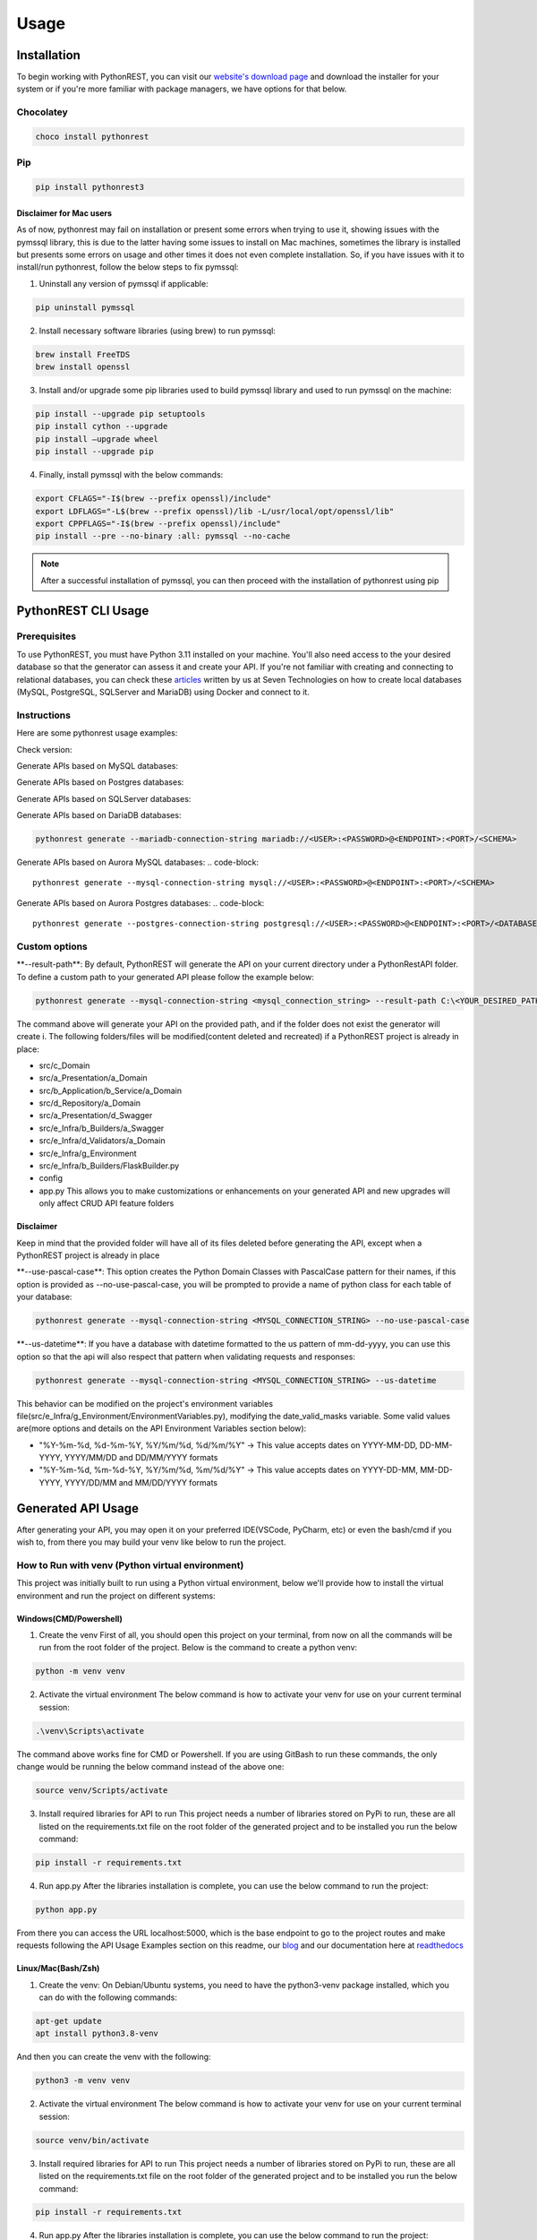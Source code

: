 Usage
=====

.. _installation:

Installation
------------

To begin working with PythonREST, you can visit our `website's download page <https://pythonrest.seventechnologies.cloud/en/download>`_ and download the installer for your system or if you're more familiar with package managers, we have options for that below.

Chocolatey
~~~~~~~~~~

.. code-block::

   choco install pythonrest

Pip
~~~~~~~~~~

.. code-block::

   pip install pythonrest3

Disclaimer for Mac users
^^^^^^^^^^^^^^^^^^^^^^^^

As of now, pythonrest may fail on installation or present some errors when trying to use it, showing issues with the pymssql library, this is due to the latter having some issues to install on Mac machines, sometimes the library is installed but presents some errors on usage and other times it does not even complete installation. So, if you have issues with it to install/run pythonrest, follow the below steps to fix pymssql:

1. Uninstall any version of pymssql if applicable:

.. code-block::

   pip uninstall pymssql

2. Install necessary software libraries (using brew) to run pymssql:

.. code-block::

   brew install FreeTDS
   brew install openssl

3. Install and/or upgrade some pip libraries used to build pymssql library and used to run pymssql on the machine:

.. code-block::

   pip install --upgrade pip setuptools
   pip install cython --upgrade
   pip install –upgrade wheel
   pip install --upgrade pip
   
4. Finally, install pymssql with the below commands:

.. code-block::

   export CFLAGS="-I$(brew --prefix openssl)/include"
   export LDFLAGS="-L$(brew --prefix openssl)/lib -L/usr/local/opt/openssl/lib"
   export CPPFLAGS="-I$(brew --prefix openssl)/include"
   pip install --pre --no-binary :all: pymssql --no-cache

.. note::

   After a successful installation of pymssql, you can then proceed with the installation of pythonrest using pip

PythonREST CLI Usage
--------------------

Prerequisites
~~~~~~~~~~~~~

To use PythonREST, you must have Python 3.11 installed on your machine. You'll also need access to the your desired database so that the generator can assess it and create your API. If you're not familiar with creating and connecting to relational databases, you can check these `articles <https://medium.com/@seventechnologiescloud/>`_ written by us at Seven Technologies on how to create local databases (MySQL, PostgreSQL, SQLServer and MariaDB) using Docker and connect to it.

Instructions
~~~~~~~~~~~~

Here are some pythonrest usage examples:

Check version:

.. code-block::
   pythonrest version

Generate APIs based on MySQL databases:

.. code-block::
   pythonrest generate --mysql-connection-string mysql://<USER>:<PASSWORD>@<ENDPOINT>:<PORT>/<SCHEMA>

Generate APIs based on Postgres databases:

.. code-block::
   pythonrest generate --postgres-connection-string postgresql://<USER>:<PASSWORD>@<ENDPOINT>:<PORT>/<DATABASE_NAME>?options=-c%20search_path=<SCHEMA>,public

Generate APIs based on SQLServer databases:

.. code-block::
   pythonrest generate --sqlserver-connection-string mssql://<USER>:<PASSWORD>@<ENDPOINT>:<PORT>/<SCHEMA>

Generate APIs based on DariaDB databases:

.. code-block::

   pythonrest generate --mariadb-connection-string mariadb://<USER>:<PASSWORD>@<ENDPOINT>:<PORT>/<SCHEMA>

Generate APIs based on Aurora MySQL databases:
.. code-block::

   pythonrest generate --mysql-connection-string mysql://<USER>:<PASSWORD>@<ENDPOINT>:<PORT>/<SCHEMA>

Generate APIs based on Aurora Postgres databases:
.. code-block::

   pythonrest generate --postgres-connection-string postgresql://<USER>:<PASSWORD>@<ENDPOINT>:<PORT>/<DATABASE_NAME>?options=-c%20search_path=<SCHEMA>,public

Custom options
~~~~~~~~~~~~~~

\*\*--result-path\*\*:
By default, PythonREST will generate the API on your current directory under a PythonRestAPI folder. To define a custom path to your generated API please follow the example below:

.. code-block::

   pythonrest generate --mysql-connection-string <mysql_connection_string> --result-path C:\<YOUR_DESIRED_PATH_HERE>

The command above will generate your API on the provided path, and if the folder does not exist the generator will create i. The following folders/files will be modified(content deleted and recreated) if a PythonREST project is already in place:

* src/c_Domain
* src/a_Presentation/a_Domain
* src/b_Application/b_Service/a_Domain
* src/d_Repository/a_Domain
* src/a_Presentation/d_Swagger
* src/e_Infra/b_Builders/a_Swagger
* src/e_Infra/d_Validators/a_Domain
* src/e_Infra/g_Environment
* src/e_Infra/b_Builders/FlaskBuilder.py
* config
* app.py This allows you to make customizations or enhancements on your generated API and new upgrades will only affect CRUD API feature folders

Disclaimer
^^^^^^^^^^

Keep in mind that the provided folder will have all of its files deleted before generating the API, except when a PythonREST project is already in place

\*\*--use-pascal-case\*\*:
This option creates the Python Domain Classes with PascalCase pattern for their names, if this option is provided as --no-use-pascal-case, you will be prompted to provide a name of python class for each table of your database:

.. code-block::

   pythonrest generate --mysql-connection-string <MYSQL_CONNECTION_STRING> --no-use-pascal-case

\*\*--us-datetime\*\*:
If you have a database with datetime formatted to the us pattern of mm-dd-yyyy, you can use this option so that the api will also respect that pattern when validating requests and responses:

.. code-block::

   pythonrest generate --mysql-connection-string <MYSQL_CONNECTION_STRING> --us-datetime

This behavior can be modified on the project's environment variables file(src/e_Infra/g_Environment/EnvironmentVariables.py), modifying the date_valid_masks variable. Some valid values are(more options and details on the API Environment Variables section below):

* "%Y-%m-%d, %d-%m-%Y, %Y/%m/%d, %d/%m/%Y" -> This value accepts dates on YYYY-MM-DD, DD-MM-YYYY, YYYY/MM/DD and DD/MM/YYYY formats
* "%Y-%m-%d, %m-%d-%Y, %Y/%m/%d, %m/%d/%Y" -> This value accepts dates on YYYY-DD-MM, MM-DD-YYYY, YYYY/DD/MM and MM/DD/YYYY formats

Generated API Usage
-------------------

After generating your API, you may open it on your preferred IDE(VSCode, PyCharm, etc) or even the bash/cmd if you wish to, from there you may build your venv like below to run the project.

How to Run with venv (Python virtual environment)
~~~~~~~~~~~~~~~~~~~~~~~~~~~~~~~~~~~~~~~~~~~~~~~~~

This project was initially built to run using a Python virtual environment, below we'll provide how to install the virtual environment and run the project on different systems:

Windows(CMD/Powershell)
^^^^^^^^^^^^^^^^^^^^^^^

1. Create the venv First of all, you should open this project on your terminal, from now on all the commands will be run from the root folder of the project. Below is the command to create a python venv:

.. code-block::
   
   python -m venv venv

2. Activate the virtual environment The below command is how to activate your venv for use on your current terminal session:

.. code-block::

   .\venv\Scripts\activate

The command above works fine for CMD or Powershell. If you are using GitBash to run these commands, the only change would be running the below command instead of the above one:

.. code-block::

   source venv/Scripts/activate


3. Install required libraries for API to run This project needs a number of libraries stored on PyPi to run, these are all listed on the requirements.txt file on the root folder of the generated project and to be installed you run the below command:

.. code-block::
   
   pip install -r requirements.txt

4. Run app.py After the libraries installation is complete, you can use the below command to run the project:

.. code-block::

   python app.py

From there you can access the URL localhost:5000, which is the base endpoint to go to the project routes and make requests following the API Usage Examples section on this readme, our `blog <https://medium.com/@seventechnologiescloud/>`_ and our documentation here at `readthedocs <https://readthedocs.org/projects/pythonrest/>`_

Linux/Mac(Bash/Zsh)
^^^^^^^^^^^^^^^^^^^

1. Create the venv: On Debian/Ubuntu systems, you need to have the python3-venv package installed, which you can do with the following commands:

.. code-block::

   apt-get update
   apt install python3.8-venv

And then you can create the venv with the following:

.. code-block::

   python3 -m venv venv

2. Activate the virtual environment The below command is how to activate your venv for use on your current terminal session:

.. code-block::
   
   source venv/bin/activate

3. Install required libraries for API to run This project needs a number of libraries stored on PyPi to run, these are all listed on the requirements.txt file on the root folder of the generated project and to be installed you run the below command:

.. code-block::
   
   pip install -r requirements.txt

4. Run app.py After the libraries installation is complete, you can use the below command to run the project:

.. code-block::
   
   python app.py

From there you can access the URL localhost:5000, which is the base endpoint to go to the project routes and make requests following the API Usage Examples section on this readme, our `blog <https://medium.com/@seventechnologiescloud/>`_ and our documentation here at `readthedocs <https://readthedocs.org/projects/pythonrest/>`_

Run and Debug using venv with VSCode
~~~~~~~~~~~~~~~~~~~~~~~~~~~~~~~~~~~~

If you wish to go deep and debug the API, or simply wishes to run from VSCode Python extension, you'll want to configure a launch.json file for the API, to do that you'll go to the top bar of VSCode -> Run(if run is not visible, you may find it in the "..." on the title bar) -> Add Configuration. Doing that will generate your launch.json, in which you'll want to add a "python" key, similar to the example below:

.. code-block::
   
   {
       "version": "0.2.0",
       "configurations": [
           {
               "python": "${command:python.<full_path_to_your_venv_python_exe_file>}",
               "name": "Python: Current File",
               "type": "python",
               "request": "launch",
               "program": "${file}",
               "console": "integratedTerminal",
               "justMyCode": true
           }
       ]
   }

API Usage Examples
~~~~~~~~~~~~~~~~~~

After following the How to run section to its final steps, with your project running you can finally test the routes it creates, to follow the below examples, if you have a table named user, you would want to access localhost:5000/swagger/user to check the routes provided to that table.

Select All Table Entries
^^^^^^^^^^^^^^^^^^^^^^^^

Starting with a basic use, you go to your swagger/, the first route is the get one, if you just hit "try it out" and then "execute", it will present you with a response equivalent to a SELECT * from query. If you wish to, you can use the available filters to select only the attributes that you want to retrieve, limit the number of results, paginate your results and so on. If you still did not have anything on your database to retrieve, it will just be an empty list, now we can get to our next use case to solve that!

.. image:: https://camo.githubusercontent.com/d57632c63ee303fd01c0b13acfd5a12e55297590fff6adbed26a608b78c30299/68747470733a2f2f6c68332e676f6f676c6575736572636f6e74656e742e636f6d2f752f312f64726976652d7669657765722f4145596d425952784c3868556766656e634d6c4e6a57333548503766785f5a766c68654a5575506a656643697347684475365678453248557439614f465369424d4f5370595865384a354b4b5a5a474e3530564e7438566f6c65457a5f4746773d77323838302d6831343034
    :alt: Swagger Select all Users

Insert Table Entry
^^^^^^^^^^^^^^^^^^

From the same swagger page we were in, the next route is the post /, in which when you hit "try it out" it will present you with a sample JSON body to insert an entry on your table. The JSON body sent on the request is a list, so if you wish to you can provide multiple entries at once on table with the same request, below is an example of a request inserting three entries on a simple pre-designed USER table with 'id_user', 'username' and 'date_joined' fields:

.. image:: https://camo.githubusercontent.com/df1e76abe34b8dc8f519e269af177c549f3ecb12aa573dad33b00653578a92b6/68747470733a2f2f6c68332e676f6f676c6575736572636f6e74656e742e636f6d2f752f312f64726976652d7669657765722f4145596d4259534b4b566d50533543485f4f4341626f6e6f565f444a626a58713249533577477836512d4350416e346449374a6f32572d326b7831393345356c4f6733565372506d4652747a5f31473873596c643868556a54364a756167516a6b513d77323838302d6831343034
    :alt: Swagger Insert User

Example JSON payload:
++++++++++++++++++++

.. code-block::

   [
     {
       "id_user": 1,
       "username": "user1",
       "date_joined": "2000-01-01 12:00:00"
     },
     {
       "id_user": 2,
       "username": "user2",
       "date_joined": "2000-01-01 12:00:00"
     },
     {
       "id_user": 3,
       "username": "user3",
       "date_joined": "2000-01-01 12:00:00"
     }
   ]


Delete Table Entry
^^^^^^^^^^^^^^^^^^

Now we're talking about the delete /user route, if you hit "try it out" it will also present you with a sample JSON body of a generic object of your table, you can then use that example, modify its values to suit an entry that exists on your database. Note that this is a delete by full match route, so you need to provide the correct values for all of the table collumns on your response, below is an example of JSON body to delete a user table entry that has 3 columns: id_user, username and date_joined:

.. image:: https://camo.githubusercontent.com/7cba8acd0c934b1b67850241197d7522218b5a576c4060af60a95e4f8623fb91/68747470733a2f2f6c68332e676f6f676c6575736572636f6e74656e742e636f6d2f752f312f64726976652d7669657765722f4145596d42595469313165724a666b6e494d6762305232617579616e78645f6733346b6b6f56634e59586653354b637432305352422d6473714f6937704d524739554758565f68416169474f47764c6636434d384c514f78564d44656471474658773d77323838302d6831343034
    :alt: Swagger Delete User

.. code-block::

   [
     {
       "id_user": 2,
       "username": "user2",
       "date_joined": "2000-01-01 12:00:00"
     }
   ]


For more detailed examples, please check our `blog <https://medium.com/@seventechnologiescloud/>`_

Swagger Overview
----------------

When running the API, it will provide you with a localhost url, then you have the following swagger pages accessible:

/swagger
~~~~~~~~

That's the base route for viewing swagger, it contains the documentation of the SQL routes present on the application

.. image:: https://lh3.googleusercontent.com/u/1/drive-viewer/AEYmBYR_dUffHUELqs1yay5iiqu0ltnAtbLqtPgjwjpsHv5IRhCRfZuhv0B5qVvPG5ZHm0ThT08xu99zsZuCRMblvjuFSasp=w2880-h1508
    :alt: Swagger Main Screen

/swagger/tablename
~~~~~~~~~~~~~~~~~~

For each table on your database, PythonREST creates an openapi page documentation for it, in which you can make your database queries targetting each table. To access them, simply append to the swagger endpoint url your table name in *flatcase* (**ALL WORDS TOGETHER IN LOWER CASE WITH NO SEPARATORS**).

.. image:: https://lh3.googleusercontent.com/u/1/drive-viewer/AEYmBYRfUGgCAiU0KSLZJjLGttaIuBCf5vRNWa8ioShBm7KQtm_EkwwLSHiW-G2hZbi-25SH-x_HtkLKjizLfxafbYMnJ-D0uA=w2880-h1508
    :alt: Swagger User Screen

Postman/cURL
------------

If you're familiar with Postman or using cURL requests directly, you can make requests to the routes shown in the open api specification, using the examples of usage present on it to build your request.
For example, a table user with id_user, username and date_joined fields would have a POST cURL request like:

.. code-block::

   curl -X 'POST' \
     'http://localhost:5000/user' \
     -H 'accept: application/json' \
     -H 'Content-Type: application/json' \
     -d '[
     {
       "id_user": 1,
       "username": "first_user",
       "date_joined": "2024-01-01 12:00:00"
     }
   ]'

API Environment Variables
-------------------------

Generated API environment variables can be found on src/e_Infra/g_Environment/EnvironmentVariables.py and each one has the following utility:
* \*\*domain_like_left\*\* – Defines SQL's "LIKE" operator's behavior in relation to specified table columns. Columns defined here will have "%COLUMN_VALUE" search behavior whenever it's value is defined on a query parameter.
Example:
    * Test
    * 1Test
    * NameTest
    * Example-Test

* \*\*domain_like_right\*\* – Defines SQL's "LIKE" operator's behavior in relation to specified table columns. Columns defined here will have "COLUMN_VALUE%" search behavior whenever it's value is defined on a query parameter.
Example:
    * Test
    * Test1
    * Test Name
    * Test-Example

* \*\*domain_like_full\*\* – Defines SQL's "LIKE" operator's behavior in relation to specified table columns. Columns defined here will have "%COLUMN_VALUE%" search behavior whenever a it's value is defined on a query parameter.
Example:
    * Test
    * Test1
    * TestName
    * Test-Example
    * 1Test
    * NameTest
    * Example-Test

* \*\*date_valid_masks\*\* – Specifies the date formats accepted by the API. Valid values are:
    * "%Y-%m-%d" - This value accepts dates on YYYY-MM-DD format
    * "%d-%m-%Y" - This value accepts dates on DD-MM-YYYY format
    * "%Y/%m/%d" - This value accepts dates on YYYY/MM/DD format
    * "%d/%m/%Y" - This value accepts dates on DD/MM/YYYY format
    * "%m-%d-%Y" - This value accepts dates on MM-DD-YYYY format
    * "%m/%d/%Y" - This value accepts dates on MM/DD/YYYY format
    Your end result can be a combination of two or more of the previous options, like the following examples:
    * "%Y-%m-%d, %d-%m-%Y, %Y/%m/%d, %d/%m/%Y" This value accepts dates on YYYY-MM-DD, DD-MM-YYYY, YYYY/MM/DD and DD/MM/YYYY formats(default API generation behavior with us-datetimes set to false)
    * "%Y-%m-%d, %m-%d-%Y, %Y/%m/%d, %m/%d/%Y" This value accepts dates on YYYY-MM-DD, MM-DD-YYYY, YYYY/MM/DD and MM/DD/YYYY formats(default API generation behavior with us-datetimes set to true)

    ⚠️ Disclaimer
    The previous behavior affects all fields from all database tables, is is not possible at this point to specify these rules for specific table columns

* \*\*time_valid_masks\*\* – Specifies the time formats accepted by the API. Valid values are:
    * "%H:%M:%S" This value accepts times on HH:MM:SS format
    * "%I:%M:%S %p" This value accepts times on HH:MM:SS AM/PM format 
    * "%H:%M" This value accepts times on HH:MM format
    * "%I:%M %p" This value accepts times on HH:MM AM/PM format
    * "%I:%M:%S%p" This value accepts times on HH:MM:SSAM/PM format
    * "%I:%M%p" This value accepts times on HH:MMAM/PM format
    Your end result can be a combination of two or more of the previous options, like the following example(default API generation behavior):
    * "%H:%M:%S, %I:%M:%S %p, %H:%M, %I:%M %p, %I:%M:%S%p, %I:%M%p"

    ⚠️ Disclaimer
    The previous behavior affects all fields from all database tables, is is not possible at this point to specify these rules for specific table columns

* \*\*query_limit\*\* – Global result limiting of GET requests CRUD routes can return. Default value '*' means your CRUD GET requests won't have a maximum limit and will retrieve all data from a specified query even if your pagination or query limit parameters are not set. Valid values are any integer natural numbers (greater than 0) or '*'

* \*\*display_stacktrace_on_error\*\* – When enabled, the original Python exception appears in the JSON response when an error occurs in the request. Valid values are "True" or "False"

* \*\*origins\*\* – Defines allowed CORS origins, separated by comma.

* \*\*headers\*\* – Defines allowed CORS origins headers values, separated by comma.

* main_db_conn - Specifies the database type (mysql, pgsql, mssql, mariadb) of the database your custom API accesses. Should not be messed around to avoid breaking the code. Valid values are: mysql, pgsql, mssql and mariadb

* <PROJECT_DATABASE_TYPE>_user - User to authenticate on API's database sessions.

* <PROJECT_DATABASE_TYPE>_password - Password to authenticate on API's database sessions.

* <PROJECT_DATABASE_TYPE>_host - The endpoint of your database.

* <PROJECT_DATABASE_TYPE>_port - Port that is allowed access to your database.

* <PROJECT_DATABASE_TYPE>_schema - On MySQL, MariaDB and SQLServer, this is the name of your database. On PostgreSQL, this is the schema inside of your database.

* pgsql_database_name - On PostgreSQL, this is the database name in which your selected schema resides.

Generated API Directory Structure
---------------------------------

The generated API has a structure of a number of directories with sub-directories. This section will explain that division in order to enlighten the project for debugging and feature implementations. Taking from the root of the generated project, we have:
- config/: This directory contains all of the swagger files of the project, the main one and each database table swagger page.
- src/a_Presentation: This directory houses the controllers of the project, the files which are responsible for defining the routes of the project, creating functions for each route and defining the parameters used by them
  - src/a_Presentation/a_Domain: Contains the controllers for all of the domains of the project, which are the tables scanned by PythonREST of your database.
  - src/a_Presentation//b_Custom: Contains controllers of other sections of the project, like the SQL routes controllers, OPTIONS method conrollers(that deals with CORS and its related stuff), before request controller, which prints the request on terminal and exception handler controller, which prints the error on terminal and calls a function to build the response error to be returned as a response
  - src/a_Presentation/d_Swagger: Contains the swagger routes controllers, which notifies the project which swagger file it should open when determined route is accessed.
- src/b_Application: This directory houses the services and DTOs of the project.
  - src/b_Application/a_DTO: This directory houses any custom DTOs(Data Transfer Objects are a structured and serializable object used to encapsulate and transport data between layers of an application or between different parts of a distributed system) that would be created for the project, separated by request(src/b_Application/a_DTO/a_Request) and response(src/b_Application/a_DTO-b_Response)
  - src/b_Application/b_Service: The service files are contained here, which are the files responsible for data manipulation, validation, and communication with external systems.
    - src/b_Application/b_Service/a_Domain: All of the service files for the domains are contained here
    - src/b_Application/b_Service/b_Custom: All of the sql routes, before request and error handler services are contained here.
- src/c_Domain: Contains all the main classes of the project domains, which define how each table is structured.
- src/d_Repository: This directory houses the repositories of the project, they are the data access layer responsible for handling database interactions and they are involved in doing the direct CRUD (Create, Read, Update, Delete) operations on data entities.
- src/d_Repository/GenericRepository.py: Contains functions responsible for each of the routes transactions, selecting objects(by id or just a select all), inserting objects, updating objects and deleting objects(by id or by full match) and applies necessary business logics or functionalities before executing the queries on the database.
    - src/d_Repository/a_Domain: This directory contains files for each table, in which you can set your custom repositories for each one separately.
    - src/d_Repository/b_Transactions: Contains functions responsible for each of the routes transactions, selecting objects(by id or just a select all), inserting objects, updating objects and deleting objects(by id or by full match) and on these calls the methods of the GenericRepository.py
    - src/d_Repository/d_DbConnection: Contains the function responsible for creating a connection string to the database accessed by the project.
- src/e_Infra: Contains files or components that deal with the foundational structure, setup and configuration of the project.
  - src/e_Infra/a_Handlers: Contains files used to configure exceptions and system messages returned by the API
  - src/e_Infra/b_Builders: Contains files used to configure and build date times, domain objects, flask, proxy responses, sql alchemy, strings
    - src/e_Infra/b_Builders/a_Swagger: Contains the functions to build the Swagger blueprints that renders the Swagger page.
  - src/e_Infra/c_Resolvers: Contains functions to deal with some logics and operations like creation of engine and session of a connected database and filtering queries with left like, right lke and the such.
  - src/e_Infra/d_Validators: Contains functions that validates if given requests have correct data, like JSON bodies, datetimes values, types of table parameters.
  - src/e_Infra/d_Validators/a_Domain: Contains functions for each domain in which custom validators can be set.
  - src/e_Infra/f_Decorators: Contains decorator functions, which modify or extend the behavior of functions by wrapping them with additional functionality.
  - src/e_Infra/g_Environment: Contains the environment variables used by the project.
  - src/e_Infra/CustomVariables.py: Contains functions to return custom values used by the code, like empty dicts, empty lists and more.
  - src/e_Infra/GlobalVariablesManager.py: Contains a function to call the environment variables if they exist or None if they don't.
  - src/g_Tests: Directory to store the UnitTests created to test the project's functionalities. 

Requirements
~~~~~~~~~~~~

Already listed within ./requirements.txt

- 'typer==0.9.0',
- 'PyYAML==6.0.1'
- 'parse==1.20.0'
- 'mergedeep==1.3.4'
- 'pymysql==1.1.0'
- 'psycopg2==2.9.9'
- 'psycopg2-binary==2.9.9'
- 'pymssql==2.2.10'
- 'pyinstaller==6.3.0'

To run and build this project, you need to have the above libraries installed on your machine, which you can do running 
the below command on the project root directory:

Windows
^^^^^^^

.. code-block::

   pip install -r requirements.txt


Linux/Mac
^^^^^^^^^

.. code-block::

   sudo pip install -r requirements.txt


For Contributors: How to Build Your Own Binaries and Installers
---------------------------------------------------------------

Windows
~~~~~~~

Building the CLI exe
^^^^^^^^^^^^^^^^^^^^

Run from the root folder:

.. code-block::

   pyinstaller --onefile
       --add-data "pythonrest.py;."
       --add-data "databaseconnector;databaseconnector"
       --add-data 'domaingenerator;domaingenerator'
       --add-data 'apigenerator;apigenerator'
       --collect-submodules typing
       --collect-submodules re
       --collect-submodules typer
       --collect-submodules yaml
       --collect-submodules parse
       --collect-submodules mergedeep
       --collect-submodules site
       --collect-submodules pymysql
       --collect-submodules psycopg2
       --collect-submodules psycopg2-binary
       --collect-submodules pymssql
       --icon=pythonrestlogo.ico
       pythonrest.py

it will generate a dist folder with the pythonrest.exe file 

Known Issues:
When using pyinstaller with typing installed it generates the following error:

.. code-block::

   The 'typing' package is an obsolete backport of a standard library package and is incompatible with PyInstaller. Please remove this package

Just removing the package and retrying fixes that error.

Building the Installer exe
^^^^^^^^^^^^^^^^^^^^^^^^^^

Move the pythonrest.exe file from the generated dist/ folder to the windowsinstaller/ folder and run from the latter folder:

.. code-block::

   pyinstaller ^
   --onefile ^
   --add-data "pythonrest.exe;."
   --add-data "install_pythonrest.py;."
   --add-data "addpythonresttouserpath.ps1;."
   --icon=../pythonrestlogo.ico
   --name PythonRESTInstaller install_pythonrest.py

Building the Uninstaller exe
^^^^^^^^^^^^^^^^^^^^^^^^^^^^

Run from the windowsinstaller folder:

.. code-block::

   pyinstaller
   --onefile
   --add-data "uninstall_pythonrest.py;."
   --add-data "removepythonrestfromuserpath.ps1;."
   --icon=../pythonrestlogo.ico
   --name PythonRESTUninstaller uninstall_pythonrest.py

Build exe, installer and uninstaller
^^^^^^^^^^^^^^^^^^^^^^^^^^^^^^^^^^^^

run from windowsinstaller/ folder:

.. code-block::

   .\generate_pythonrest_executables.ps1

This will take care of running the above pyinstaller commands and it will generate both installer and uninstaller 
executables on PythonRestExecutables/ directory, which you can then run to install and/or uninstall the cli on your
machine.

Linux/Mac
~~~~~~~~~

Building the CLI binary
^^^^^^^^^^^^^^^^^^^^^^^

Run from the root folder:

.. code-block::

   pyinstaller --onefile \
       --add-data "pythonrest.py:." \
       --add-data "databaseconnector:databaseconnector" \
       --add-data 'domaingenerator:domaingenerator' \
       --add-data 'apigenerator:apigenerator' \
       --collect-submodules typing \
       --collect-submodules re \
       --collect-submodules typer \
       --collect-submodules yaml \
       --collect-submodules parse \
       --collect-submodules mergedeep \
       --collect-submodules site \
       --collect-submodules pymysql \
       --collect-submodules psycopg2 \
       --collect-submodules psycopg2-binary \
       --collect-submodules pymssql \
       pythonrest.py


it will generate a dist folder with the pythonrest file 

Known Issues:
When using pyinstaller with typing installed it generates the following error:

.. code-block::

   The 'typing' package is an obsolete backport of a standard library package and is incompatible with PyInstaller. Please remove this package

Just removing the package and retrying fixes that error.

Building the Installer binary
^^^^^^^^^^^^^^^^^^^^^^^^^^^^^

Move the pythonrest file from the generated dist/ folder to the linuxinstaller/ or macinstaller/ folder and run from it:

.. code-block::

   pyinstaller \
       --onefile \
       --add-data "pythonrest:." \
       --add-data "install_pythonrest.py:." \
       --add-data "addpythonresttouserpath.sh:." \
       --name PythonRESTInstaller install_pythonrest.py


Building the Uninstaller binary
^^^^^^^^^^^^^^^^^^^^^^^^^^^^^

Run from the linuxinstaller/ or macinstaller/ folder:

.. code-block::

   pyinstaller \
       --onefile \
       --add-data "uninstall_pythonrest.py:." \
       --add-data "removepythonrestfromuserpath.sh:." \
       --name PythonRESTUninstaller uninstall_pythonrest.py

Build pythonrest, installer and uninstaller
^^^^^^^^^^^^^^^^^^^^^^^^^^^^^^^^^^^^^^^^^^^

Go to linuxinstaller/ or macinstaller/ folder and from it add execute permission on the script:

.. code-block::

   chmod +x ./generate_pythonrest_executables.sh


Execute the script:

.. code-block::

   ./generate_pythonrest_executables.sh

This will take care of running the above pyinstaller commands, and it will generate both installer and uninstaller 
binaries on PythonRestExecutables/ directory, which you can then run to install and/or uninstall the cli on your
machine, like below:

.. code-block::

   ./PythonRESTInstaller
   ./PythonRESTUninstaller

Known Issues:
When executing ./generate_pythonrest_executables.sh, there is a possibility that something like this issue occurs:

.. code-block::

   ./generate_pythonrest_executables.sh: line 2: $'\r': command not found                                                   
   ./generate_pythonrest_executables.sh: line 3: syntax error near unexpected token `$'{\r''                                
   '/generate_pythonrest_executables.sh: line 3: `function write_log() {   

That issue is due to a difference in line endings between Windows (CRLF - Carriage Return and Line Feed) and Linux/Unix
(LF - Line Feed) systems. When you transfer or use scripts created on Windows in a Linux environment, these line ending 
characters can cause issues. To fix it you can install and run dos2unix in all of the sh files of the linuxinstaller
folder:

.. code-block::

   sudo apt-get update
   sudo apt-get install dos2unix
   dos2unix generate_pythonrest_executables.sh
   dos2unix addpythonresttouserpath.sh
   dos2unix removepythonrestfromuserpath.sh


Build and install pythonrest local pip package
^^^^^^^^^^^^^^^^^^^^^^^^^^^^^^^^^^^^^^^^^^^^^^

Run from the root folder:

.. code-block::

   pip install .

This will use the setup.py from the root folder to build a library of the pythonrest on the site-packages
of the Python folder.
One thing worth noting is that if you need to add a new folder to the project, e.g. apigenerator/c_NewFolder
you need to add a new entry to the list of the packages property in the setup.py, like this:

.. code-block::

   'pythonrest.apigenerator.c_NewFolder',

And if that folder has files that are not of .py extension, e.g. apigenerator/c_NewFolder/new.yaml and 
apigenerator/c_NewFolder/new2.yaml, you need to add a new entry to the list of the package_data property in the 
setup.py, like this:

.. code-block::

   'pythonrest.apigenerator.c_NewFolder': ['new.yaml', 'new2.yaml'],

All of this must be done to successfully add those files to the pip generated and installed library
To uninstall the local pip package, you can just use a common pip uninstall command:

.. code-block::

   pip uninstall pythonrest

When reinstalling the local pip package for tests, make sure to delete the build folder generated on the root folder of the project,
as retaining that folder can lead to the project being built using that folder and not catching any changes you made to
the project files.

.. note::

   * If you find our solution helpful, consider donating on our `Patreon campaign <https://www.patreon.com/seventechnologiescloud>`_!
   * Thank you for riding with us! Feel free to use and contribute to our project. PythonREST CLI Tool generates a COMPLETE API for a relational database based on a connection string. It reduces your API development time by 40-60% and it's OPEN SOURCE!
   * Don't forget to star rate `our repo <https://github.com/seven-technologies-cloud/pythonrest>`_ if you like our job!